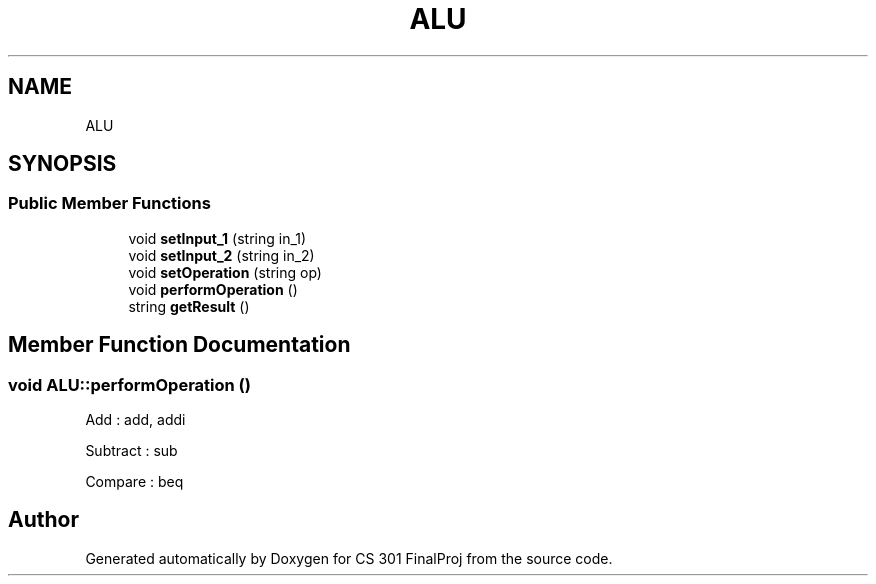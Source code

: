 .TH "ALU" 3 "Thu Apr 26 2018" "CS 301 FinalProj" \" -*- nroff -*-
.ad l
.nh
.SH NAME
ALU
.SH SYNOPSIS
.br
.PP
.SS "Public Member Functions"

.in +1c
.ti -1c
.RI "void \fBsetInput_1\fP (string in_1)"
.br
.ti -1c
.RI "void \fBsetInput_2\fP (string in_2)"
.br
.ti -1c
.RI "void \fBsetOperation\fP (string op)"
.br
.ti -1c
.RI "void \fBperformOperation\fP ()"
.br
.ti -1c
.RI "string \fBgetResult\fP ()"
.br
.in -1c
.SH "Member Function Documentation"
.PP 
.SS "void ALU::performOperation ()"
Add : add, addi
.PP
Subtract : sub
.PP
Compare : beq 

.SH "Author"
.PP 
Generated automatically by Doxygen for CS 301 FinalProj from the source code\&.
